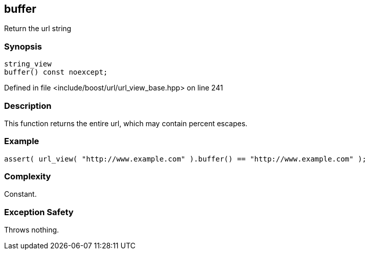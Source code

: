 :relfileprefix: ../../../
[#A033673F18CFDF81D8868532C9DB963197EA66CE]
== buffer

pass:v,q[Return the url string]


=== Synopsis

[source,cpp,subs="verbatim,macros,-callouts"]
----
string_view
buffer() const noexcept;
----

Defined in file <include/boost/url/url_view_base.hpp> on line 241

=== Description

pass:v,q[This function returns the entire url,] pass:v,q[which may contain percent escapes.]

=== Example
[,cpp]
----
assert( url_view( "http://www.example.com" ).buffer() == "http://www.example.com" );
----

=== Complexity
pass:v,q[Constant.]

=== Exception Safety
pass:v,q[Throws nothing.]


